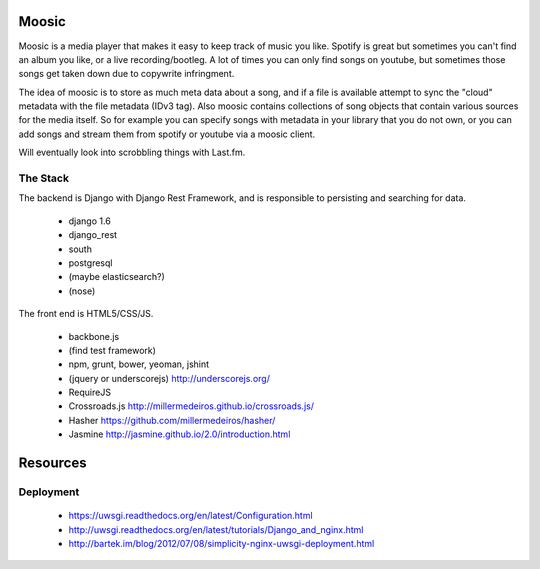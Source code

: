 Moosic
======

Moosic is a media player that makes it easy to keep track of music you like.
Spotify is great but sometimes you can't find an album you like, or a live recording/bootleg. A lot
of times you can only find songs on youtube, but sometimes those songs get taken down due to
copywrite infringment.

The idea of moosic is to store as much meta data about a song, and if a file is available attempt
to sync  the "cloud" metadata with the file metadata (IDv3 tag). Also moosic contains collections
of song objects that contain various sources for the media itself. So for example you can specify
songs with metadata in your library that you do not own, or you can add songs and stream them from
spotify or youtube via a moosic client.

Will eventually look into scrobbling things with Last.fm.

The Stack
---------

The backend is Django with Django Rest Framework, and is responsible to persisting and searching
for data.

 - django 1.6
 - django_rest
 - south
 - postgresql
 - (maybe elasticsearch?)
 - (nose)

The front end is HTML5/CSS/JS.

 - backbone.js
 - (find test framework)
 - npm, grunt, bower, yeoman, jshint
 - (jquery or underscorejs) http://underscorejs.org/
 - RequireJS
 - Crossroads.js http://millermedeiros.github.io/crossroads.js/
 - Hasher https://github.com/millermedeiros/hasher/
 - Jasmine http://jasmine.github.io/2.0/introduction.html

Resources
=========

Deployment
----------

 - https://uwsgi.readthedocs.org/en/latest/Configuration.html
 - http://uwsgi.readthedocs.org/en/latest/tutorials/Django_and_nginx.html
 - http://bartek.im/blog/2012/07/08/simplicity-nginx-uwsgi-deployment.html

